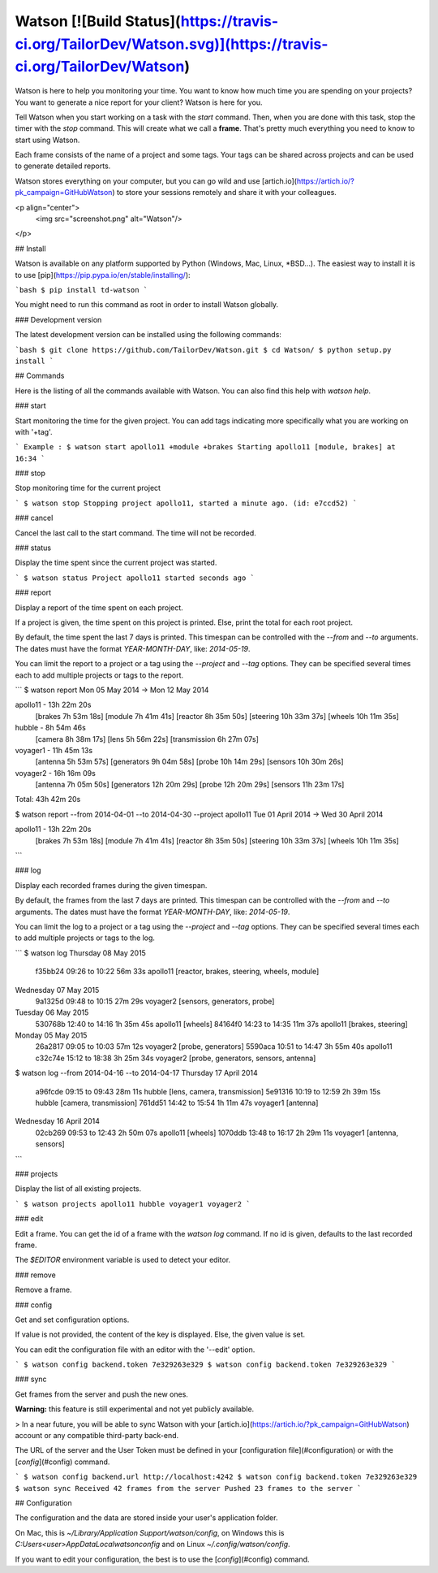 Watson [![Build Status](https://travis-ci.org/TailorDev/Watson.svg)](https://travis-ci.org/TailorDev/Watson)
======

Watson is here to help you monitoring your time. You want to know how much time
you are spending on your projects? You want to generate a nice report for your
client? Watson is here for you.

Tell Watson when you start working on a task with the `start` command. Then,
when you are done with this task, stop the timer with the `stop` command. This will create what we call a **frame**. That's pretty much everything you need to know to start using Watson.

Each frame consists of the name of a project and some tags. Your tags can be shared across projects and can be used to generate detailed reports.

Watson stores everything on your computer, but you can go wild and use
[artich.io](https://artich.io/?pk_campaign=GitHubWatson) to store your sessions remotely and share it with your colleagues.

<p align="center">
  <img src="screenshot.png" alt="Watson"/>
</p>

## Install

Watson is available on any platform supported by Python (Windows, Mac, Linux,
*BSD…). The easiest way to install it is to use [pip](https://pip.pypa.io/en/stable/installing/):

```bash
$ pip install td-watson
```

You might need to run this command as root in order to install Watson globally.

### Development version

The latest development version can be installed using the following commands:

```bash
$ git clone https://github.com/TailorDev/Watson.git
$ cd Watson/
$ python setup.py install
```

## Commands

Here is the listing of all the commands available with Watson. You can also
find this help with `watson help`.

### start

Start monitoring the time for the given project. You can add tags
indicating more specifically what you are working on with '+tag'.

```
Example :
$ watson start apollo11 +module +brakes
Starting apollo11 [module, brakes] at 16:34
```

### stop

Stop monitoring time for the current project

```
$ watson stop
Stopping project apollo11, started a minute ago. (id: e7ccd52)
```

### cancel

Cancel the last call to the start command. The time will not
be recorded.

### status

Display the time spent since the current project was started.

```
$ watson status
Project apollo11 started seconds ago
```

### report

Display a report of the time spent on each project.

If a project is given, the time spent on this project is printed. Else,
print the total for each root project.

By default, the time spent the last 7 days is printed. This timespan
can be controlled with the `--from` and `--to` arguments. The dates
must have the format `YEAR-MONTH-DAY`, like: `2014-05-19`.

You can limit the report to a project or a tag using the `--project` and
`--tag` options. They can be specified several times each to add multiple
projects or tags to the report.


```
$ watson report
Mon 05 May 2014 -> Mon 12 May 2014

apollo11 - 13h 22m 20s
        [brakes    7h 53m 18s]
        [module    7h 41m 41s]
        [reactor   8h 35m 50s]
        [steering 10h 33m 37s]
        [wheels   10h 11m 35s]

hubble - 8h 54m 46s
        [camera        8h 38m 17s]
        [lens          5h 56m 22s]
        [transmission  6h 27m 07s]

voyager1 - 11h 45m 13s
        [antenna     5h 53m 57s]
        [generators  9h 04m 58s]
        [probe      10h 14m 29s]
        [sensors    10h 30m 26s]

voyager2 - 16h 16m 09s
        [antenna     7h 05m 50s]
        [generators 12h 20m 29s]
        [probe      12h 20m 29s]
        [sensors    11h 23m 17s]

Total: 43h 42m 20s


$ watson report --from 2014-04-01 --to 2014-04-30 --project apollo11
Tue 01 April 2014 -> Wed 30 April 2014

apollo11 - 13h 22m 20s
        [brakes    7h 53m 18s]
        [module    7h 41m 41s]
        [reactor   8h 35m 50s]
        [steering 10h 33m 37s]
        [wheels   10h 11m 35s]
```

### log

Display each recorded frames during the given timespan.

By default, the frames from the last 7 days are printed. This timespan
can be controlled with the `--from` and `--to` arguments. The dates
must have the format `YEAR-MONTH-DAY`, like: `2014-05-19`.

You can limit the log to a project or a tag using the `--project` and
`--tag` options. They can be specified several times each to add multiple
projects or tags to the log.

```
$ watson log
Thursday 08 May 2015
        f35bb24  09:26 to 10:22     56m 33s  apollo11  [reactor, brakes, steering, wheels, module]

Wednesday 07 May 2015
        9a1325d  09:48 to 10:15     27m 29s  voyager2  [sensors, generators, probe]

Tuesday 06 May 2015
        530768b  12:40 to 14:16  1h 35m 45s  apollo11  [wheels]
        84164f0  14:23 to 14:35     11m 37s  apollo11  [brakes, steering]

Monday 05 May 2015
        26a2817  09:05 to 10:03     57m 12s  voyager2  [probe, generators]
        5590aca  10:51 to 14:47  3h 55m 40s  apollo11
        c32c74e  15:12 to 18:38  3h 25m 34s  voyager2  [probe, generators, sensors, antenna]


$ watson log --from 2014-04-16 --to 2014-04-17
Thursday 17 April 2014
        a96fcde  09:15 to 09:43     28m 11s    hubble  [lens, camera, transmission]
        5e91316  10:19 to 12:59  2h 39m 15s    hubble  [camera, transmission]
        761dd51  14:42 to 15:54  1h 11m 47s  voyager1  [antenna]

Wednesday 16 April 2014
        02cb269  09:53 to 12:43  2h 50m 07s  apollo11  [wheels]
        1070ddb  13:48 to 16:17  2h 29m 11s  voyager1  [antenna, sensors]
```

### projects

Display the list of all existing projects.

```
$ watson projects
apollo11
hubble
voyager1
voyager2
```

### edit

Edit a frame. You can get the id of a frame with the `watson log` command.
If no id is given, defaults to the last recorded frame.

The `$EDITOR` environment variable is used to detect your editor.

### remove

Remove a frame.

### config

Get and set configuration options.

If value is not provided, the content of the key is displayed. Else,
the given value is set.

You can edit the configuration file with an editor with the '--edit' option.

```
$ watson config backend.token 7e329263e329
$ watson config backend.token
7e329263e329
```

### sync

Get frames from the server and push the new ones.

**Warning:** this feature is still experimental and not yet publicly available.

> In a near future, you will be able to sync Watson with your [artich.io](https://artich.io/?pk_campaign=GitHubWatson) account or any compatible third-party back-end.

The URL of the server and the User Token must be defined in your [configuration file](#configuration) or with the [`config`](#config) command.

```
$ watson config backend.url http://localhost:4242
$ watson config backend.token 7e329263e329
$ watson sync
Received 42 frames from the server
Pushed 23 frames to the server
```

## Configuration

The configuration and the data are stored inside your user's application folder.

On Mac, this is `~/Library/Application Support/watson/config`, on Windows this is
`C:\Users\<user>\AppData\Local\watson\config` and on Linux `~/.config/watson/config`.

If you want to edit your configuration, the best is to use the
[`config`](#config) command.


